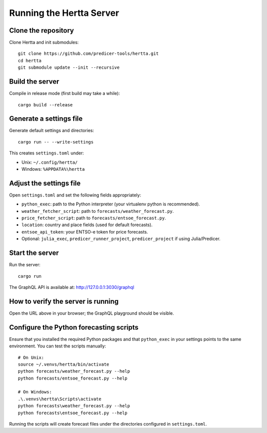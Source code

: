 Running the Hertta Server
=========================

Clone the repository
--------------------
Clone Hertta and init submodules::

    git clone https://github.com/predicer-tools/hertta.git
    cd hertta
    git submodule update --init --recursive

Build the server
----------------
Compile in release mode (first build may take a while)::

    cargo build --release

Generate a settings file
------------------------
Generate default settings and directories::

    cargo run -- --write-settings

This creates ``settings.toml`` under:

- Unix: ``~/.config/hertta/``
- Windows: ``%APPDATA%\hertta``

Adjust the settings file
------------------------
Open ``settings.toml`` and set the following fields appropriately:

- ``python_exec``: path to the Python interpreter (your virtualenv python is recommended).
- ``weather_fetcher_script``: path to ``forecasts/weather_forecast.py``.
- ``price_fetcher_script``: path to ``forecasts/entsoe_forecast.py``.
- ``location``: country and place fields (used for default forecasts).
- ``entsoe_api_token``: your ENTSO-e token for price forecasts.
- Optional: ``julia_exec``, ``predicer_runner_project``, ``predicer_project`` if using Julia/Predicer.

Start the server
----------------
Run the server::

    cargo run

The GraphQL API is available at: http://127.0.0.1:3030/graphql

How to verify the server is running
-----------------------------------
Open the URL above in your browser; the GraphQL playground should be visible.

Configure the Python forecasting scripts
----------------------------------------
Ensure that you installed the required Python packages and that ``python_exec`` in your settings points
to the same environment. You can test the scripts manually::

    # On Unix:
    source ~/.venvs/hertta/bin/activate
    python forecasts/weather_forecast.py --help
    python forecasts/entsoe_forecast.py --help

    # On Windows:
    .\.venvs\hertta\Scripts\activate
    python forecasts\weather_forecast.py --help
    python forecasts\entsoe_forecast.py --help

Running the scripts will create forecast files under the directories configured in ``settings.toml``.
